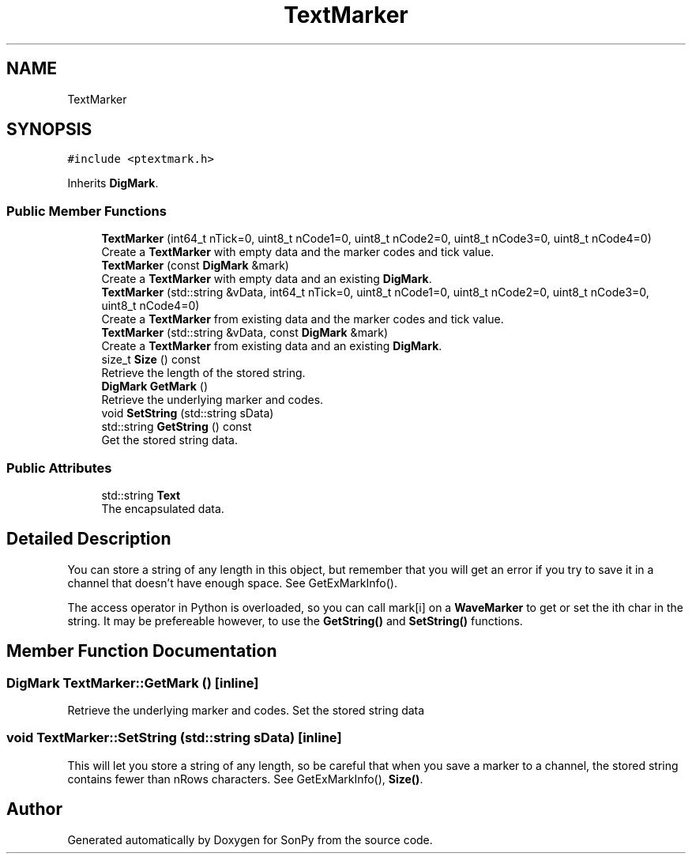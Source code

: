 .TH "TextMarker" 3 "Fri Jul 9 2021" "Version 1.9.5" "SonPy" \" -*- nroff -*-
.ad l
.nh
.SH NAME
TextMarker
.SH SYNOPSIS
.br
.PP
.PP
\fC#include <ptextmark\&.h>\fP
.PP
Inherits \fBDigMark\fP\&.
.SS "Public Member Functions"

.in +1c
.ti -1c
.RI "\fBTextMarker\fP (int64_t nTick=0, uint8_t nCode1=0, uint8_t nCode2=0, uint8_t nCode3=0, uint8_t nCode4=0)"
.br
.RI "Create a \fBTextMarker\fP with empty data and the marker codes and tick value\&. "
.ti -1c
.RI "\fBTextMarker\fP (const \fBDigMark\fP &mark)"
.br
.RI "Create a \fBTextMarker\fP with empty data and an existing \fBDigMark\fP\&. "
.ti -1c
.RI "\fBTextMarker\fP (std::string &vData, int64_t nTick=0, uint8_t nCode1=0, uint8_t nCode2=0, uint8_t nCode3=0, uint8_t nCode4=0)"
.br
.RI "Create a \fBTextMarker\fP from existing data and the marker codes and tick value\&. "
.ti -1c
.RI "\fBTextMarker\fP (std::string &vData, const \fBDigMark\fP &mark)"
.br
.RI "Create a \fBTextMarker\fP from existing data and an existing \fBDigMark\fP\&. "
.ti -1c
.RI "size_t \fBSize\fP () const"
.br
.RI "Retrieve the length of the stored string\&. "
.ti -1c
.RI "\fBDigMark\fP \fBGetMark\fP ()"
.br
.RI "Retrieve the underlying marker and codes\&. "
.ti -1c
.RI "void \fBSetString\fP (std::string sData)"
.br
.ti -1c
.RI "std::string \fBGetString\fP () const"
.br
.RI "Get the stored string data\&. "
.in -1c
.SS "Public Attributes"

.in +1c
.ti -1c
.RI "std::string \fBText\fP"
.br
.RI "The encapsulated data\&. "
.in -1c
.SH "Detailed Description"
.PP 
You can store a string of any length in this object, but remember that you will get an error if you try to save it in a channel that doesn't have enough space\&. See GetExMarkInfo()\&.
.PP
The access operator in Python is overloaded, so you can call mark[i] on a \fBWaveMarker\fP to get or set the ith char in the string\&. It may be prefereable however, to use the \fBGetString()\fP and \fBSetString()\fP functions\&. 
.SH "Member Function Documentation"
.PP 
.SS "\fBDigMark\fP TextMarker::GetMark ()\fC [inline]\fP"

.PP
Retrieve the underlying marker and codes\&. Set the stored string data 
.SS "void TextMarker::SetString (std::string sData)\fC [inline]\fP"
This will let you store a string of any length, so be careful that when you save a marker to a channel, the stored string contains fewer than nRows characters\&. See GetExMarkInfo(), \fBSize()\fP\&. 

.SH "Author"
.PP 
Generated automatically by Doxygen for SonPy from the source code\&.

